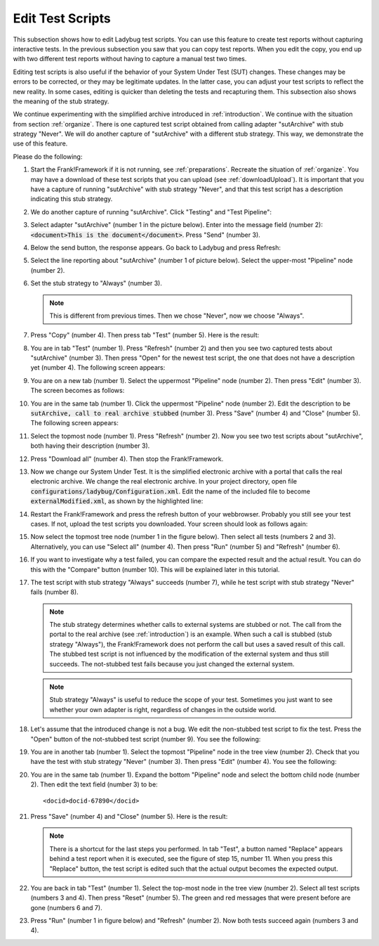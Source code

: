 .. _edit:

Edit Test Scripts
=================

This subsection shows how to edit Ladybug test scripts. You can use this feature to create test reports without capturing interactive tests. In the previous subsection you saw that you can copy test reports. When you edit the copy, you end up with two different test reports without having to capture a manual test two times.

Editing test scripts is also useful if the behavior of your System Under Test (SUT) changes. These changes may be errors to be corrected, or they may be legitimate updates. In the latter case, you can adjust your test scripts to reflect the new reality. In some cases, editing is quicker than deleting the tests and recapturing them. This subsection also shows the meaning of the stub strategy.

We continue experimenting with the simplified archive introduced in :ref:`introduction`. We continue with the situation from section :ref:`organize`. There is one captured test script obtained from calling adapter "sutArchive" with stub strategy "Never". We will do another capture of "sutArchive" with a different stub strategy. This way, we demonstrate the use of this feature.

Please do the following:

#. Start the Frank!Framework if it is not running, see :ref:`preparations`. Recreate the situation of :ref:`organize`. You may have a download of these test scripts that you can upload (see :ref:`downloadUpload`). It is important that you have a capture of running "sutArchive" with stub strategy "Never", and that this test script has a description indicating this stub strategy.
#. We do another capture of running "sutArchive". Click "Testing" and "Test Pipeline":

   .. image:: ../../frankConsoleFindTestTools.jpg

#. Select adapter "sutArchive" (number 1 in the picture below). Enter into the message field (number 2): :code:`<document>This is the document</document>`. Press "Send" (number 3).

   .. image:: ../organize/sutArchiveInTestPipeline.jpg

#. Below the send button, the response appears. Go back to Ladybug and press Refresh:

   .. image:: ../useWebInterface/ladybugRefresh.jpg

#. Select the line reporting about "sutArchive" (number 1 of picture below). Select the upper-most "Pipeline" node (number 2).

   .. image:: captureStubStrategyAlways.jpg

#. Set the stub strategy to "Always" (number 3).

   .. NOTE::

      This is different from previous times. Then we chose "Never", now we choose "Always".

#. Press "Copy" (number 4). Then press tab "Test" (number 5). Here is the result:

   .. image:: afterCaptureStubStrategyAlways.jpg

#. You are in tab "Test" (number 1). Press "Refresh" (number 2) and then you see two captured tests about "sutArchive" (number 3). Then press "Open" for the newest test script, the one that does not have a description yet (number 4). The following screen appears:

   .. image:: afterOpen.jpg

#. You are on a new tab (number 1). Select the uppermost "Pipeline" node (number 2). Then press "Edit" (number 3). The screen becomes as follows:

   .. image:: editDescription.jpg

#. You are in the same tab (number 1). Click the uppermost "Pipeline" node (number 2). Edit the description to be :code:`sutArchive, call to real archive stubbed` (number 3). Press "Save" (number 4) and "Close" (number 5). The following screen appears:

   .. image:: afterDescriptionAdded.jpg

#. Select the topmost node (number 1). Press "Refresh" (number 2). Now you see two test scripts about "sutArchive", both having their description (number 3).
#. Press "Download all" (number 4). Then stop the Frank!Framework.
#. Now we change our System Under Test. It is the simplified electronic archive with a portal that calls the real electronic archive. We change the real electronic archive. In your project directory, open file :code:`configurations/ladybug/Configuration.xml`. Edit the name of the included file to become :code:`externalModified.xml`, as shown by the highlighted line:

   .. include:: ../../../snippets/ladybugInstance/v510/referenceExternalModified.txt

#. Restart the Frank!Framework and press the refresh button of your webbrowser. Probably you still see your test cases. If not, upload the test scripts you downloaded. Your screen should look as follows again:

   .. image:: afterRestart.jpg

#. Now select the topmost tree node (number 1 in the figure below). Then select all tests (numbers 2 and 3). Alternatively, you can use "Select all" (number 4). Then press "Run" (number 5)  and "Refresh" (number 6).

   .. image:: runAfterModification.jpg

#. If you want to investigate why a test failed, you can compare the expected result and the actual result. You can do this with the "Compare" button (number 10). This will be explained later in this tutorial.

#. The test script with stub strategy "Always" succeeds (number 7), while he test script with stub strategy "Never" fails (number 8).

   .. NOTE::

      The stub strategy determines whether calls to external systems are stubbed or not. The call from the portal to the real archive (see :ref:`introduction`) is an example. When such a call is stubbed (stub strategy "Always"), the Frank!Framework does not perform the call but uses a saved result of this call. The stubbed test script is not influenced by the modification of the external system and thus still succeeds. The not-stubbed test fails because you just changed the external system.

   .. Note::

      Stub strategy "Always" is useful to reduce the scope of your test. Sometimes you just want to see whether your own adapter is right, regardless of changes in the outside world.

#. Let's assume that the introduced change is not a bug. We edit the non-stubbed test script to fix the test. Press the "Open" button of the not-stubbed test script (number 9). You see the following:

   .. image:: openFailedNonStubbed.jpg

#. You are in another tab (number 1). Select the topmost "Pipeline" node in the tree view (number 2). Check that you have the test with stub strategy "Never" (number 3). Then press "Edit" (number 4). You see the following:

   .. image:: editingTheTest.jpg

#. You are in the same tab (number 1). Expand the bottom "Pipeline" node and select the bottom child node (number 2). Then edit the text field (number 3) to be: ::

     <docid>docid-67890</docid>

#. Press "Save" (number 4) and "Close" (number 5). Here is the result:

   .. image:: reset.png

   .. NOTE::

      There is a shortcut for the last steps you performed. In tab "Test", a button named "Replace" appears behind a test report when it is executed, see the figure of step 15, number 11. When you press this "Replace" button, the test script is edited such that the actual output becomes the expected output.

#. You are back in tab "Test" (number 1). Select the top-most node in the tree view (number 2). Select all test scripts (numbers 3 and 4). Then press "Reset" (number 5). The green and red messages that were present before are gone (numbers 6 and 7).

#. Press "Run" (number 1 in figure below) and "Refresh" (number 2). Now both tests succeed again (numbers 3 and 4).

   .. image:: runAfterTestFixed.jpg

